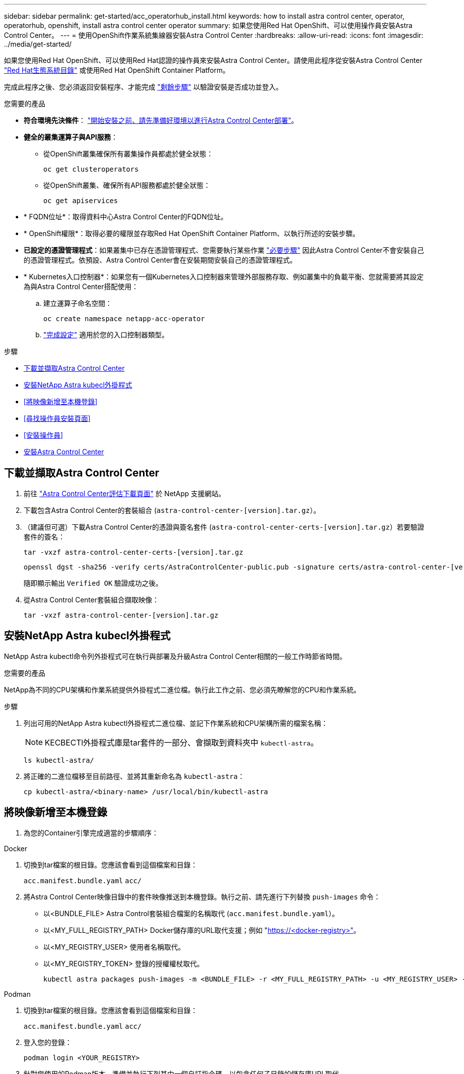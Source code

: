 ---
sidebar: sidebar 
permalink: get-started/acc_operatorhub_install.html 
keywords: how to install astra control center, operator, operatorhub, openshift, install astra control center operator 
summary: 如果您使用Red Hat OpenShift、可以使用操作員安裝Astra Control Center。 
---
= 使用OpenShift作業系統集線器安裝Astra Control Center
:hardbreaks:
:allow-uri-read: 
:icons: font
:imagesdir: ../media/get-started/


[role="lead"]
如果您使用Red Hat OpenShift、可以使用Red Hat認證的操作員來安裝Astra Control Center。請使用此程序從安裝Astra Control Center https://catalog.redhat.com/software/operators/explore["Red Hat生態系統目錄"^] 或使用Red Hat OpenShift Container Platform。

完成此程序之後、您必須返回安裝程序、才能完成 link:../get-started/install_acc.html#verify-system-status["剩餘步驟"^] 以驗證安裝是否成功並登入。

.您需要的產品
* *符合環境先決條件*： link:requirements.html["開始安裝之前、請先準備好環境以進行Astra Control Center部署"^]。
* *健全的叢集運算子與API服務*：
+
** 從OpenShift叢集確保所有叢集操作員都處於健全狀態：
+
[source, console]
----
oc get clusteroperators
----
** 從OpenShift叢集、確保所有API服務都處於健全狀態：
+
[source, console]
----
oc get apiservices
----


* * FQDN位址*：取得資料中心Astra Control Center的FQDN位址。
* * OpenShift權限*：取得必要的權限並存取Red Hat OpenShift Container Platform、以執行所述的安裝步驟。
* *已設定的憑證管理程式*：如果叢集中已存在憑證管理程式、您需要執行某些作業 link:../get-started/cert-manager-prereqs.html["必要步驟"^] 因此Astra Control Center不會安裝自己的憑證管理程式。依預設、Astra Control Center會在安裝期間安裝自己的憑證管理程式。
* * Kubernetes入口控制器*：如果您有一個Kubernetes入口控制器來管理外部服務存取、例如叢集中的負載平衡、您就需要將其設定為與Astra Control Center搭配使用：
+
.. 建立運算子命名空間：
+
[listing]
----
oc create namespace netapp-acc-operator
----
.. link:../get-started/install_acc.html#set-up-ingress-for-load-balancing["完成設定"^] 適用於您的入口控制器類型。




.步驟
* <<下載並擷取Astra Control Center>>
* <<安裝NetApp Astra kubecl外掛程式>>
* <<將映像新增至本機登錄>>
* <<尋找操作員安裝頁面>>
* <<安裝操作員>>
* <<安裝Astra Control Center>>




== 下載並擷取Astra Control Center

. 前往 https://mysupport.netapp.com/site/downloads/evaluation/astra-control-center["Astra Control Center評估下載頁面"^] 於 NetApp 支援網站。
. 下載包含Astra Control Center的套裝組合 (`astra-control-center-[version].tar.gz`）。
. （建議但可選）下載Astra Control Center的憑證與簽名套件 (`astra-control-center-certs-[version].tar.gz`）若要驗證套件的簽名：
+
[source, console]
----
tar -vxzf astra-control-center-certs-[version].tar.gz
----
+
[source, console]
----
openssl dgst -sha256 -verify certs/AstraControlCenter-public.pub -signature certs/astra-control-center-[version].tar.gz.sig astra-control-center-[version].tar.gz
----
+
隨即顯示輸出 `Verified OK` 驗證成功之後。

. 從Astra Control Center套裝組合擷取映像：
+
[source, console]
----
tar -vxzf astra-control-center-[version].tar.gz
----




== 安裝NetApp Astra kubecl外掛程式

NetApp Astra kubectl命令列外掛程式可在執行與部署及升級Astra Control Center相關的一般工作時節省時間。

.您需要的產品
NetApp為不同的CPU架構和作業系統提供外掛程式二進位檔。執行此工作之前、您必須先瞭解您的CPU和作業系統。

.步驟
. 列出可用的NetApp Astra kubectl外掛程式二進位檔、並記下作業系統和CPU架構所需的檔案名稱：
+

NOTE: KECBECTl外掛程式庫是tar套件的一部分、會擷取到資料夾中 `kubectl-astra`。

+
[source, console]
----
ls kubectl-astra/
----
. 將正確的二進位檔移至目前路徑、並將其重新命名為 `kubectl-astra`：
+
[source, console]
----
cp kubectl-astra/<binary-name> /usr/local/bin/kubectl-astra
----




== 將映像新增至本機登錄

. 為您的Container引擎完成適當的步驟順序：


[role="tabbed-block"]
====
.Docker
--
. 切換到tar檔案的根目錄。您應該會看到這個檔案和目錄：
+
`acc.manifest.bundle.yaml`
`acc/`

. 將Astra Control Center映像目錄中的套件映像推送到本機登錄。執行之前、請先進行下列替換 `push-images` 命令：
+
** 以<BUNDLE_FILE> Astra Control套裝組合檔案的名稱取代 (`acc.manifest.bundle.yaml`）。
** 以<MY_FULL_REGISTRY_PATH> Docker儲存庫的URL取代支援；例如 "https://<docker-registry>"[]。
** 以<MY_REGISTRY_USER> 使用者名稱取代。
** 以<MY_REGISTRY_TOKEN> 登錄的授權權杖取代。
+
[source, console]
----
kubectl astra packages push-images -m <BUNDLE_FILE> -r <MY_FULL_REGISTRY_PATH> -u <MY_REGISTRY_USER> -p <MY_REGISTRY_TOKEN>
----




--
.Podman
--
. 切換到tar檔案的根目錄。您應該會看到這個檔案和目錄：
+
`acc.manifest.bundle.yaml`
`acc/`

. 登入您的登錄：
+
[source, console]
----
podman login <YOUR_REGISTRY>
----
. 針對您使用的Podman版本、準備並執行下列其中一個自訂指令碼。以包含任何子目錄的儲存庫URL取代<MY_FULL_REGISTRY_PATH> 。
+
[source, subs="specialcharacters,quotes"]
----
*Podman 4*
----
+
[source, console]
----
export REGISTRY=<MY_FULL_REGISTRY_PATH>
export PACKAGENAME=acc
export PACKAGEVERSION=22.11.0-82
export DIRECTORYNAME=acc
for astraImageFile in $(ls ${DIRECTORYNAME}/images/*.tar) ; do
astraImage=$(podman load --input ${astraImageFile} | sed 's/Loaded image: //')
astraImageNoPath=$(echo ${astraImage} | sed 's:.*/::')
podman tag ${astraImageNoPath} ${REGISTRY}/netapp/astra/${PACKAGENAME}/${PACKAGEVERSION}/${astraImageNoPath}
podman push ${REGISTRY}/netapp/astra/${PACKAGENAME}/${PACKAGEVERSION}/${astraImageNoPath}
done
----
+
[source, subs="specialcharacters,quotes"]
----
*Podman 3*
----
+
[source, console]
----
export REGISTRY=<MY_FULL_REGISTRY_PATH>
export PACKAGENAME=acc
export PACKAGEVERSION=22.11.0-82
export DIRECTORYNAME=acc
for astraImageFile in $(ls ${DIRECTORYNAME}/images/*.tar) ; do
astraImage=$(podman load --input ${astraImageFile} | sed 's/Loaded image: //')
astraImageNoPath=$(echo ${astraImage} | sed 's:.*/::')
podman tag ${astraImageNoPath} ${REGISTRY}/netapp/astra/${PACKAGENAME}/${PACKAGEVERSION}/${astraImageNoPath}
podman push ${REGISTRY}/netapp/astra/${PACKAGENAME}/${PACKAGEVERSION}/${astraImageNoPath}
done
----
+

NOTE: 指令碼所建立的映像路徑應如下所示、視登錄組態而定： `https://netappdownloads.jfrog.io/docker-astra-control-prod/netapp/astra/acc/22.11.0-82/image:version`



--
====


== 尋找操作員安裝頁面

. 請完成下列其中一個程序、以存取操作員安裝頁面：
+
** 從Red Hat Openshift Web主控台：
+
... 登入OpenShift Container Platform UI。
... 從側功能表中、選取*運算子>運算子中樞*。
... 搜尋並選擇NetApp Astra Control Center營運者。


+
image:openshift_operatorhub.png["此影像顯示OpenShift Container Platform UI的Astra Control Center安裝頁面"]

** 從Red Hat生態系統目錄：
+
... 選擇NetApp Astra Control Center https://catalog.redhat.com/software/operators/detail/611fd22aaf489b8bb1d0f274["營運者"^]。
... 選擇*部署和使用*。




+
image:red_hat_catalog.png["此影像顯示可從RedHat生態系統目錄取得的Astra Control Center總覽頁面"]





== 安裝操作員

. 完成*安裝操作員*頁面並安裝操作員：
+

NOTE: 此運算子可用於所有叢集命名空間。

+
.. 在操作員安裝過程中、系統會自動建立運算子命名空間或「NetApp-acc operator」命名空間。
.. 選取手動或自動核准策略。
+

NOTE: 建議手動核准。每個叢集只能執行單一運算子執行個體。

.. 選擇*安裝*。
+

NOTE: 如果您選擇手動核准策略、系統會提示您核准此操作員的手動安裝計畫。



. 從主控台移至「作業系統集線器」功能表、確認操作員已成功安裝。




== 安裝Astra Control Center

. 從Astra控制中心操作員* Astra控制中心*索引標籤內的主控台、選取*建立適用的*。image:openshift_acc-operator_details.png["此影像顯示Astra Control Center操作員頁面、其中已選取Astra Control Center索引標籤"]
. 填寫「Create適用的」表單欄位：
+
.. 保留或調整Astra Control Center名稱。
.. 新增Astra Control Center的標籤。
.. 啟用或停用自動支援。建議保留「自動支援」功能。
.. 輸入Astra Control Center FQDN或IP位址。請勿進入 `http://` 或 `https://` 在「地址」欄位中。
.. 輸入Astra Control Center版本、例如22.04.1。
.. 輸入帳戶名稱、電子郵件地址和管理員姓氏。
.. 選擇的Volume回收原則 `Retain`、 `Recycle`或 `Delete`。預設值為 `Retain`。
.. 選取入口類型：
+
*** *`Generic`* (`ingressType: "Generic"`）（預設）
+
如果您使用另一個入口控制器、或偏好使用自己的入口控制器、請使用此選項。部署Astra Control Center之後、您需要設定 link:../get-started/install_acc.html#set-up-ingress-for-load-balancing["入口控制器"^] 使用URL公開Astra Control Center。

*** *`AccTraefik`* (`ingressType: "AccTraefik"`）
+
如果您不想設定入口控制器、請使用此選項。這會部署Astra控制中心 `traefik` 閘道即Kubernetes「負載平衡器」類型服務。

+
Astra Control Center使用「負載平衡器」類型的服務 (`svc/traefik` （在Astra Control Center命名空間中）、並要求指派可存取的外部IP位址。如果您的環境允許負載平衡器、但您尚未設定負載平衡器、則可以使用MetalLB或其他外部服務負載平衡器、將外部IP位址指派給服務。在內部DNS伺服器組態中、您應該將Astra Control Center所選的DNS名稱指向負載平衡的IP位址。

+

NOTE: 如需有關「負載平衡器」和入口服務類型的詳細資訊、請參閱 link:../get-started/requirements.html["需求"^]。



.. 在*映像登錄*中、輸入您的本機容器映像登錄路徑。請勿進入 `http://` 或 `https://` 在「地址」欄位中。
.. 如果您使用需要驗證的映像登錄、請輸入映像秘密。
+

NOTE: 如果您使用需要驗證的登錄、 <<建立登錄機密,在叢集上建立秘密>>。

.. 輸入管理員名字。
.. 設定資源擴充。
.. 提供預設的儲存類別。
+

NOTE: 如果已設定預設儲存類別、請確定它是唯一具有預設註釋的儲存類別。

.. 定義客戶需求日處理偏好設定。


. 選取「Yaml」檢視以檢閱您所選的設定。
. 選取「Create」（建立）。




== 建立登錄機密

如果您使用需要驗證的登錄、請在Openshift叢集上建立密碼、然後在中輸入密碼名稱 `Create AstraControlCenter` 表單欄位。

. 為Astra Control Center運算子建立命名空間：
+
[listing]
----
oc create ns [netapp-acc-operator or custom namespace]
----
. 在此命名空間中建立秘密：
+
[listing]
----
oc create secret docker-registry astra-registry-cred n [netapp-acc-operator or custom namespace] --docker-server=[your_registry_path] --docker username=[username] --docker-password=[token]
----
+

NOTE: Astra Control僅支援Docker登錄機密。

. 填寫中的其餘欄位 <<安裝Astra Control Center,「Create」（建立）「吧！Control Center」表單欄位>>。




== 下一步

完成 link:../get-started/install_acc.html#verify-system-status["剩餘步驟"^] 若要驗證Astra Control Center是否安裝成功、請設定入口控制器（選用）、然後登入UI。此外、您還需要執行 link:setup_overview.html["設定工作"^] 安裝完成後。
